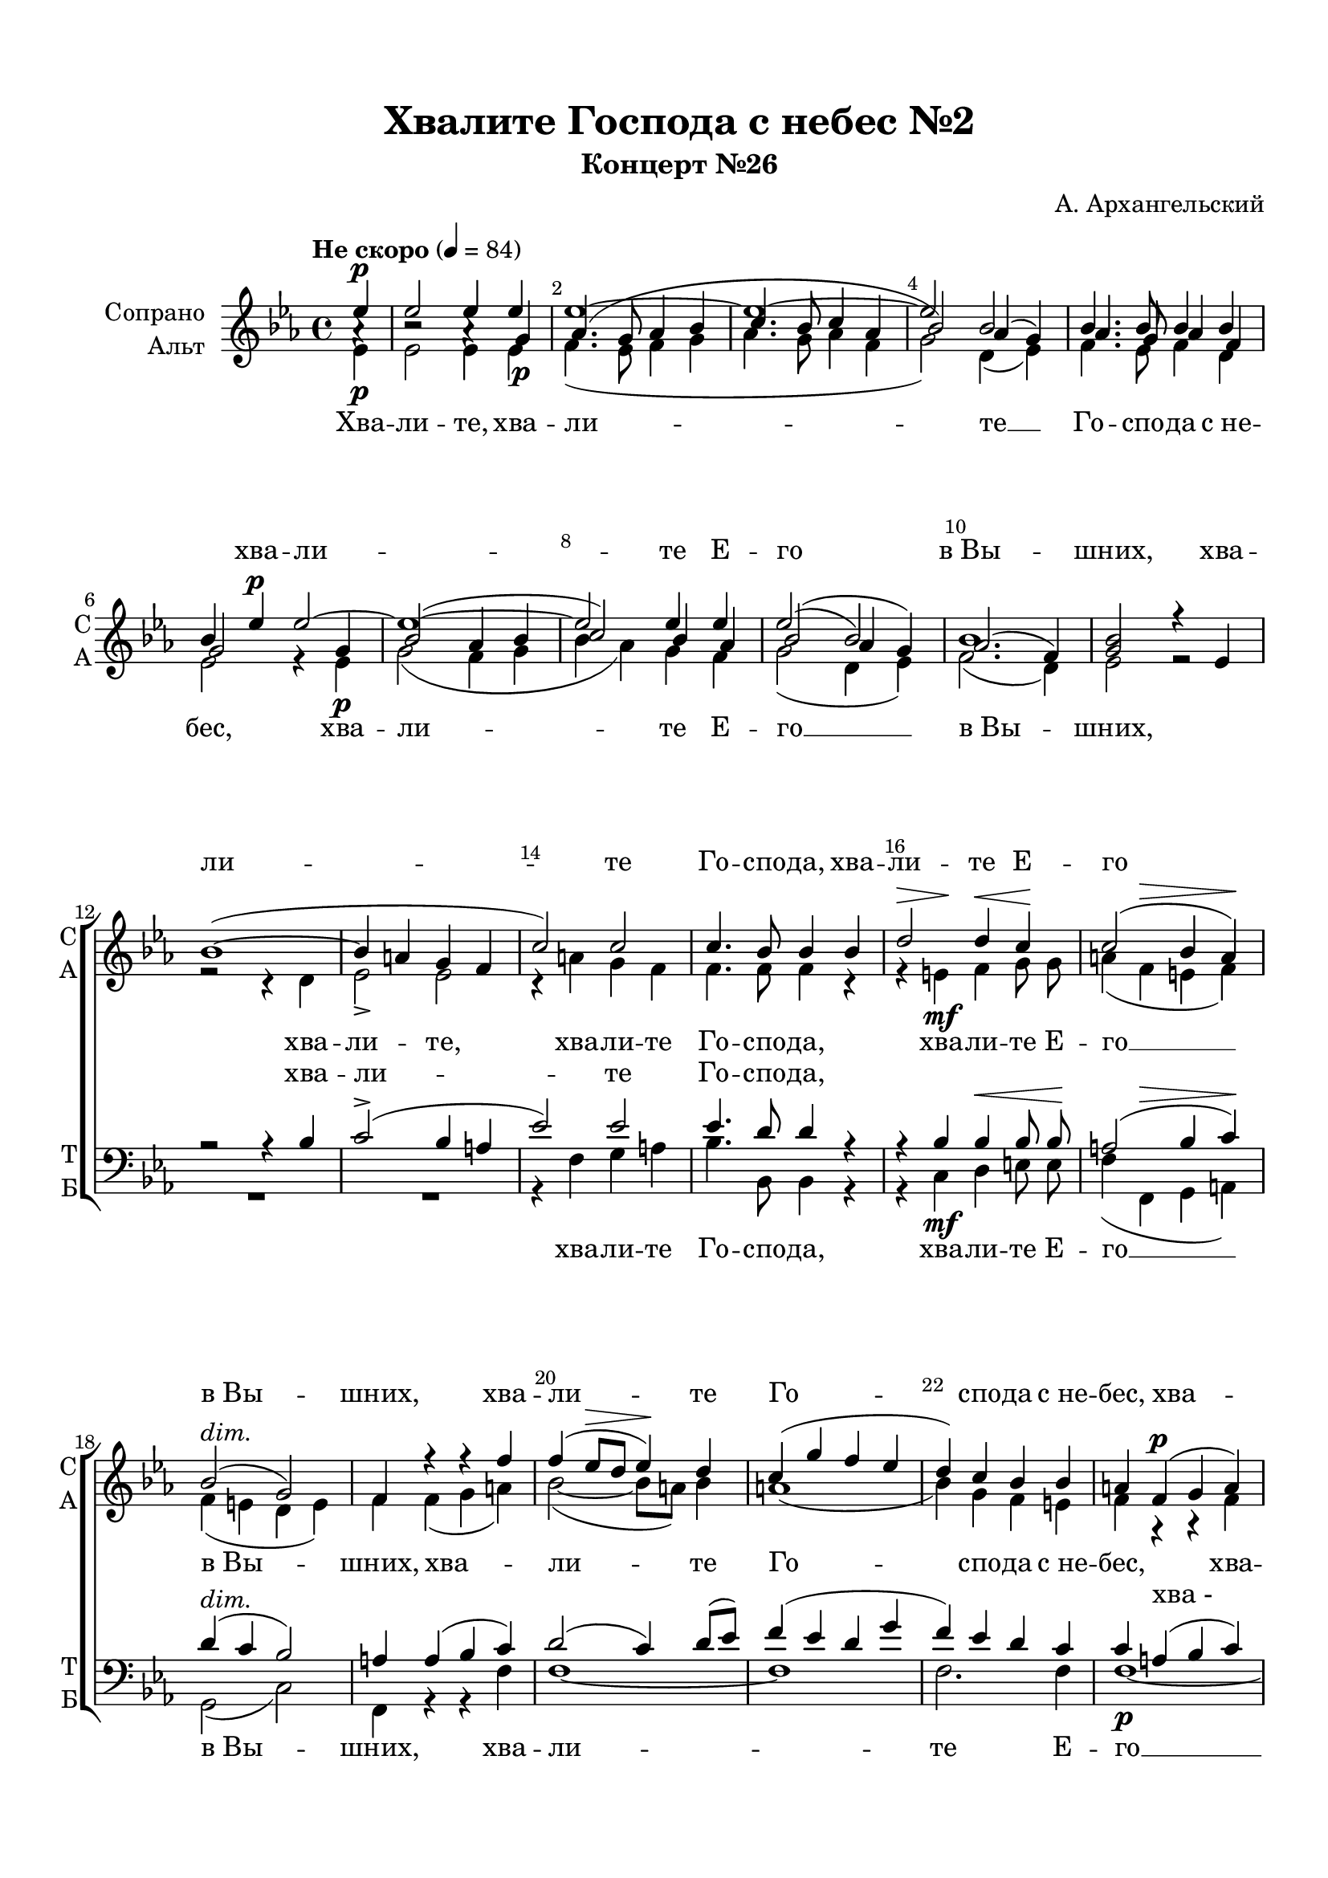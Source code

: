 \version "2.18.2"

% закомментируйте строку ниже, чтобы получался pdf с навигацией
#(ly:set-option 'point-and-click #f)
#(ly:set-option 'midi-extension "mid")
#(set-default-paper-size "a4")
%#(set-global-staff-size 18)

\header {
  title = "Хвалите Господа с небес №2"
  subtitle = "Концерт №26"
  composer = "А. Архангельский"
  % Удалить строку версии LilyPond 
  tagline = ##f
}

global = {
  \key es \major
  \time 4/4
  \autoBeamOff
}

%make visible number of every 2-nd bar
secondbar = {
  \override Score.BarNumber.break-visibility = #end-of-line-invisible
  \set Score.barNumberVisibility = #(every-nth-bar-number-visible 2)
}

%use this as temporary line break
abr = { \break }

% uncommend next line when finished
abr = {}

%once hide accidental (runaround for cadenza
nat = { \once \hide Accidental }

sopvoice = \relative c'' {
  \global
  \dynamicUp
  \tempo "Не скоро" 4=84
  \partial 4
  \secondbar  
  es\p | % 1
  es2 es4 es | % 2
  es1 ~ | % 3
  es1 ~ | % 4
  es2 bes | \abr % 5
  bes4. bes8 bes4 bes | % 6
  bes4 es\p es2 ~ | % 7
  es1 ~ | % 8
  es2 es4 es | % 9
  es2( bes) | \barNumberCheck #10
  bes1 \abr | % 11
  <bes g>2 r4 es, \break | % 12
  bes'1(~ | % 13
  bes4 a g f | % 14
  c'2) c | % 15
  c4. bes8 bes4 bes \abr | % 16
  << { d2 d4 c } {s4\> s\! s\< s\!} >> | % 17
  << { c2( bes4 a)} {s4 s\> s s\!} >> | % 18
  bes2(^\markup\italic"dim." g) | % 19
  f4 r r f' \abr | \barNumberCheck #20
  f4( es8 [\> d ] es4\!) d | % 21
  c4( g' f es | % 22
  d4) c bes bes | % 23
  a4 f\p( g a) \abr | % 24
  bes2 bes8( [ a) ] bes4 | % 25
  a4( es' d c) | % 26
  bes4( a g2) | % 27
  f4 a\mf c c \abr | % 28
  f4.\< f8 f4 f\! | % 29
  f2. f4 | \barNumberCheck #30
  es2 es4 es | % 31
  es1 \abr | % 32
  es2.( d4) | % 33
  es4 bes\p es2 ~ | % 34
  es2. d4 | % 35
  es4(\> g2) f4\! \abr | % 36
  es4 es d r R1*4 | % 41
  r4 bes\f d d | % 42
  es4. es8 d4 d | % 43
  es4 es f f8 f \abr | % 44
  f4( es d2) | % 45
  c1 | % 46
  bes4 r r2 | % 47
  r4 c f\> es\! \abr | % 48
  d4( c8 [ bes ] c4) bes | % 49
  as2 g | \barNumberCheck #50
  f2. r4 | % 51
  r2 r4 bes \abr | % 52
  bes2 bes4 bes | % 53
  bes1 | % 54
  bes1 ~ | % 55
  bes1 \abr | % 56
  bes2\pp r \break | % 57
  es2.\p es4 | % 58
  es1( ~ | % 59
  es1 ~ \abr| \barNumberCheck #60
  es2 bes ~ | % 61
  <bes as>1) | % 62
  bes2 es,4\p es \break | % 63
  bes'1 ~( \abr | % 64
  bes4\> a g\!) f | % 65
  c'2 c | % 66
  c4.( bes8) bes2 | % 67
  d2. c4 \abr | % 68
  c2( bes4\> a | % 69
  bes2\! g) | \barNumberCheck #70
  f4 c'2\f c4 | % 71
  f1 \abr | % 72
  f1 | % 73
  es1 ~ | % 74
  es2 es | % 75
  es2.\>( d4)\! | % 76
  es2. r4 R1 | % 78
  r4 c(\mf f) es8( [ d )] | % 79
  es1 \abr | \barNumberCheck #80
  bes2.\> r4\! R1 | % 82
  r4 f\p( es) d | % 83
  es1 | % 84
  es1\pp\fermata \bar "|."
}

sopIII = \relative c'' {
  \partial 4

  a4\rest |
  b2\rest a4\rest g\p | % 2
  as4.( g8 as4 bes | % 3
  c4. bes8 c4 as | % 4
  bes2) as4( g) | % 5
  as4. g8 as4 f | % 6
  g2 s4 g | % 7
  bes2( as4 bes | % 8
  c2) bes4 as | % 9
  bes2( as4 g) | \barNumberCheck #10
  as2.( f4) | % 11
}


altvoice = \relative c' {
  \global
  \dynamicDown
  \partial 4
  es4\p |
  es2 es4 es |
  f4.( es8 f4 g |
  as4. g8 as4 f |
  g2) d4( es) |
  f4. es8 f4 d |
  es2 r4 es\p |
  g2( f4 g |
  bes as) g f |
  g2( d4 es) |
  f2.( d4) |
  es2 r |
  r r4 d |
  es2-> es |
  r4 a g f |
  f4. f8 f4 r |
  r e\mf f g8 g |
  a4( f e f) |
  f( e d e) |
  f f( g a) |
  bes2~( bes8[ a]) bes4 |
  a1( |
  bes4) g f e |
  f r r f |
  f( es!8[ d]) es4 d8[( e]) |
  f4( bes a g) |
  f( es d e) |
  f f a a | \abr
  as4. as8 as4 as |
  as2. g4 |
  g( as) g as |
  bes( g as g) |
  f( g^\markup\italic"dim." as2) |
  g r4 es\p |
  f( g as) f |
  g( bes2) as4 |
  g f f f\p |
  bes1~( |
  bes4 as!8[ g]) as4 g |
  f( c'\> bes as\!) | \abr
  g\p( f es2) |
  d4 f bes bes |
  bes4. bes8 as!4 as |
  g g f f8 bes | \abr
  a2( bes) |
  bes( a) |
  bes4 f bes(\> as8[ g] |
  as2.\!) as4 |
  as2( g4) f |
  es( d) es( c) |
  d2. r4 |
  r c f( es |
  d2) es4 g |
  g( f es d) |
  es2( c^\markup\italic"dim." |
  d1) 
  d2 r |
  r <es g>4\p q |
  <f as>2.( <g bes>4 |
  <as c>2. <f as>4 | \abr
  <g bes>2 <d f>4 <es g> |
  f2 d) |
  <g es>2 r |
  r d4\p d | \abr
  es2-> es |
  r4 a(\< g) f\! |
  f2 f |
  r4 e\mf( f) g | \abr
  a( f e f |
  f e d e) |
  f a2 a4 |
  as!1 | \abr
  as |
  g4( as g as |
  bes g) as( g) |
  f( g as2) | \abr
  g2. r4 |
  r f\mf( bes) as8[( g]) |
  as1( |
  g4 as^\markup\italic"dim." g f) |
  es bes\p( es) des8[( c]) |
  des1( |
  c2 ces |
  bes1) |
  bes
}


tenorvoice = \relative c' {
  \global
  \dynamicUp
  \partial 4
  r4 |
  R1*11
  r2 r4 bes | % 13
  c2->( bes4 a | % 14
  es'2) es | % 15
  es4. d8 d4 r | % 16
  r4 bes bes\< bes8 bes \! | % 17
  << {a2( bes4 c)} {s4 s\> s s\!} >> | % 18
  d4(^\markup\italic"dim." c bes2) | % 19
  a4 a( bes c) | \barNumberCheck #20
  d2( c4) d8 ( [ es ]) | % 21
  f4( es d g | % 22
  f4) es d c | % 23
  c4 a( bes c) | % 24
  d2 c4 bes | % 25
  c4( g' f es) | % 26
  d4( c bes2) | % 27
  a4 c f f | % 28
  bes,4.\< bes8 c4 c\! | % 29
  d2. d4 | \barNumberCheck #30
  es2 d4 c | % 31
  bes2( as4 bes) | % 32
  c2( bes) | % 33
  bes2 r4 g | % 34
  as4( bes c) as | % 35
  bes2.\> bes4\! | % 36
  bes4 a bes r | % 37
  r4 bes( c d) | % 38
  es2 es8( [ d) ] es4 | % 39
  d2.\> r4\! | \barNumberCheck #40
  bes2.( a4) | % 41
  bes4 d f f | % 42
  es4. bes8 bes4 bes | % 43
  bes4 bes bes bes8 bes | % 44
  f'1 | % 45
  es1 | % 46
  d2 r4 r | % 47
  r4 es d c | % 48
  f2( es4) d | % 49
  c2 bes4( a) | \barNumberCheck #50
  bes4 f bes(\> as8 [ g ]\! | % 51
  as2. g4 | % 52
  f4 as) g bes | % 53
  bes4( as g f) | % 54
  g2( es^\markup\italic"dim." | % 55
  f1) | % 56
  f2 r | R1*6 | % 63
  r2 bes4\p bes | % 64
  c2->(\> bes4)\! a | % 65
  es'2 es | % 66
  es2 d | % 67
  r4 bes2 bes4 | % 68
  a2( bes4\> c | % 69
  d4\! c bes2) | \barNumberCheck #70
  a4 f'2 f4 | % 71
  bes,2( c) | % 72
  d1 | % 73
  es2( d4 c | % 74
  bes2) as4 ( bes) | % 75
  c2( bes) | % 76
  bes4 bes\mf( es) des8 ([ c )] | % 77
  des1( | % 78
  c2 ces | % 79
  bes4 c!^\markup\italic"dim." bes as) | \barNumberCheck #80
  g2. r4 | % 81
  r4 f\p( bes) as8 ([ g )] | % 82
  as1( | % 83
  g) | % 84
  g
}


bassvoice = \relative c {
  \global
  \dynamicDown
  \partial 4
  r4 |
  R1*13
  r4 f g a | % 15
  bes4. bes,8 bes4 r | % 16
  r4 c\mf d e8  e | % 17
  f4( f, g a) | % 18
  g2( c) | % 19
  f,4 r r f' | \barNumberCheck #20
  f1 ~ | % 21
  f1 | % 22
  f2. f4 | % 23
  f1\p ~ | % 24
  f1 | % 25
  f1 ~ | % 26
  f1 | % 27
  f4 f\mf es es | % 28
  d4. d8 c4 c | % 29
  b2. b4 | \barNumberCheck #30
  c4( c') bes! as | % 31
  g4( es f g) | % 32
  as4( g^\markup\italic"dim." f2) | % 33
  es2 r4 es\p | % 34
  es2. es4 | % 35
  es2. d4 | % 36
  es4 c bes r | % 37
  r4 d\p( es f) | % 38
  g2 f4 g8( [ as ]) | % 39
  bes4( as g f) | \barNumberCheck #40
  es4\p( d c2) | % 41
  bes4 bes'\f as as | % 42
  g4. g8 f4 f | % 43
  es4 es d d8 d | % 44
  c2( d) | % 45
  f1 | % 46
  bes,2 bes | % 47
  bes1 ~ | % 48
  bes1 | % 49
  bes1 | \barNumberCheck #50
  bes1 | % 51
  bes1 | % 52
  bes1 ~ | % 53
  bes1 ~ | % 54
  bes1 ~ | % 55
  bes1 | % 56
  bes2\pp r R1*8 | % 65
  r4 f'(\< g) a\! | % 66
  bes2 bes, | % 67
  r4 c\mf(  d) e | % 68
  f4( f, g a | % 69
  g2 c) | \barNumberCheck #70
  f,4 f'2\f es!4 | % 71
  d2( c) | % 72
  b1 | % 73
  c4( c' bes as | % 74
  g4 es) f( g) | % 75
  as4(\> g f2)\! | % 76
  es1 | % 77
  es1 ~ | % 78
  es1 ~ | % 79
  es1 | \barNumberCheck #80
  es1 | % 81
  es1 ~ | % 82
  es1 ~ | % 83
  es1 | % 84
  es1\pp\fermata
}

lyricscoreI = \lyricmode {
  \repeat unfold 11 \skip 1
  хва -- ли -- те Е -- го в_Вы --
  шних, хва -- ли -- те Го -- спо -- да, хва --
  ли -- те Е -- го в_Вы -- шних, хва --
  ли -- те Го -- спо -- да с_не -- бес, хва --
  ли -- те Е -- го в_Вы -- шних,
  \repeat unfold 15 \skip 1
  хва -- ли -- те Го -- спо --
  да с_не -- бес,
  \repeat unfold 15 \skip 1
  хва -- ли -- те
  Го -- спо -- да с_не -- бес, хва --
  ли -- те Е -- го в_Вы --
  шних. А -- лли -- лу -- йа,
  а -- лли -- лу -- йа, а -- лли -- лу -- йа, а -- лли --
  лу -- йа,
  \repeat unfold 8 \skip 1
  а -- лли -- лу -- йа, а -- лли -- лу -- йа.
}

lyricscore = \lyricmode {
  Хва -- ли -- те, хва -- ли -- те __
  Го -- спо -- да с_не -- бес, хва -- ли -- те Е -- го __ в_Вы --
  шних, хва -- ли -- те, хва -- ли -- те Го -- спо -- да,
  хва -- ли -- те Е -- го __ в_Вы -- шних, хва --
  ли -- те Го -- спо -- да с_не -- бес, хва -- ли -- те Е -- го __ в_Вы -- шних, хва -- ли -- те
  Го -- спо -- да с_не -- бес, хва -- ли -- те Е -- го __
  в_Вы -- шних, хва -- ли -- те Го -- спо -- да
  с_не -- бес, хва -- ли -- те Е -- го __
  в_Вы -- шних, хва -- ли -- те Го -- спо -- да с_не -- бес, хва -- ли -- те Е --
  го __ в_Вы -- шних. хва -- ли -- те
  Го -- спо -- да __ с_не -- бес, хва -- ли --
  те Е -- го __ в_Вы --
  шних. А -- лли -- лу -- йа,
  а -- лли -- лу -- йа, а -- лли -- лу -- йа, а -- лли --
  лу -- йа, а -- лли -- лу -- йа, а -- лли -- лу -- йа,
  а -- лли -- лу -- йа, а -- лли -- лу -- йа.
}

lyricscoret = \lyricmode {
  хва -- ли -- те Го -- спо -- да,
  \repeat unfold 15 \skip 1
  хва_-
  \repeat unfold 51 \skip 1
  хва -- ли -- те
  \repeat unfold 5 \skip 1
  хва -- ли_-
  \repeat unfold 5 \skip 1
  а -- лли -- лу -- йа, а -- лли -- лу -- йа, 
  \repeat unfold 12 \skip 1
  А -- лли -- лу -- йа, а -- лли -- лу -- йа.
}

lyricscoreb = \lyricmode {
  хва -- ли -- те Го -- спо -- да,
  хва -- ли -- те Е -- го __ в_Вы -- шних, хва --
  ли -- те Е -- го __
  в_Вы -- шних,
  \repeat unfold 23 \skip 1
  хва -- ли -- те Е -- го __
  в_Вы -- шних,
  \repeat unfold 15 \skip 1
  хва -- ли -- те Е -- го
  в_Вы -- шних.
  а -- лли -- лу -- йа,
  \repeat unfold 12 \skip 1
  а -- лли -- лу -- йа.
}


\bookpart {
  \paper {
    top-margin = 15
    left-margin = 15
    right-margin = 10
    bottom-margin = 15
    indent = 20
    ragged-bottom = ##f
  }
  \score {
    %  \transpose c bes {
    \new ChoirStaff <<
      
            \new Lyrics = "sopranosI"

      \new Staff = "upstaff" \with {
        instrumentName = \markup { \right-column { "Сопрано" "Альт"  } }
        shortInstrumentName = \markup { \right-column { "С" "А"  } }
        midiInstrument = "voice oohs"
      } <<
        \new Voice = "soprano" { \voiceOne \sopvoice }
        \new Voice = "sopranoIII" { \voiceThree \sopIII }
        \new Voice  = "alto" { \voiceTwo \altvoice }
      >> 
      
      \new Lyrics = "sopranos"
      \new Lyrics = "tenors"
      % or: \new Lyrics \lyricsto "soprano" { \lyricscore }
      % alternative lyrics above up staff
      %\new Lyrics \with {alignAboveContext = "upstaff"} \lyricsto "soprano" \lyricst
      
      \new Staff = "downstaff" \with {
        instrumentName = \markup { \right-column { "Тенор" "Бас" } }
        shortInstrumentName = \markup { \right-column { "Т" "Б" } }
        midiInstrument = "voice oohs"
      } <<
        \new Voice = "tenor" { \voiceOne \clef bass \tenorvoice }
        \new Voice = "bass" { \voiceTwo \bassvoice }
      >>
      \new Lyrics = "basses"

      \context Lyrics = "sopranosI" {
        \lyricsto "soprano" {
          \lyricscoreI
        }
      }
      \context Lyrics = "sopranos" {
        \lyricsto "alto" {
          \lyricscore
        }
      }
      \context Lyrics = "tenors" {
        \lyricsto "tenor" {
          \lyricscoret
        }
      }
      \context Lyrics = "basses" {
        \lyricsto "bass" {
          \lyricscoreb
        }
      }
    >>
    %  }  % transposeµ
    \layout { 
      \context {
        \Score
      }
      \context {
        \Staff
        \RemoveEmptyStaves
      \override VerticalAxisGroup.remove-first = ##t
        % удаляем обозначение темпа из общего плана
        %  \remove "Time_signature_engraver"
        %  \remove "Bar_number_engraver"
      }
      %Metronome_mark_engraver
    }
  }
}

\bookpart {
  \score {
    \unfoldRepeats
    %  \transpose c bes {
    \new ChoirStaff <<
      
      \new Lyrics = "sopranosI"
      \new Staff = "upstaff" \with {
        instrumentName = \markup { \right-column { "Сопрано" "Альт"  } }
        shortInstrumentName = \markup { \right-column { "С" "А"  } }
        midiInstrument = "voice oohs"
      } <<
        \new Voice = "soprano" { \voiceOne \sopvoice }
        \new Voice = "sopranoIII" { \voiceThree \sopIII }
        \new Voice  = "alto" { \voiceTwo \altvoice }
      >> 
      
      \new Lyrics = "sopranos"
      
      \new Staff = "downstaff" \with {
        instrumentName = \markup { \right-column { "Тенор" "Бас" } }
        shortInstrumentName = \markup { \right-column { "Т" "Б" } }
        midiInstrument = "voice oohs"
      } <<
        \new Voice = "tenor" { \voiceOne \clef bass \tenorvoice }
        \new Voice = "bass" { \voiceTwo \bassvoice }
      >>
      \context Lyrics = "sopranosI" {
        \lyricsto "soprano" {
          \lyricscoreI
        }
      }
      \context Lyrics = "sopranos" {
        \lyricsto "soprano" {
          \lyricscore
        }
      }
    >>
    %  }  % transposeµ
    \midi {
      \tempo 4=84
    }
  }
}
